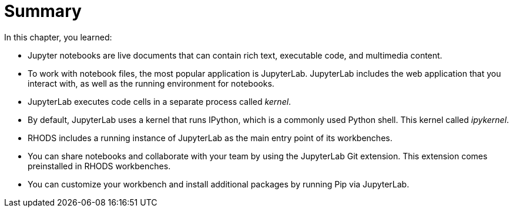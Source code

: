 = Summary

In this chapter, you learned:

* Jupyter notebooks are live documents that can contain rich text, executable code, and multimedia content.

* To work with notebook files, the most popular application is JupyterLab.
JupyterLab includes the web application that you interact with, as well as the running environment for notebooks.

* JupyterLab executes code cells in a separate process called _kernel_.

* By default, JupyterLab uses a kernel that runs IPython, which is a commonly used Python shell.
This kernel called _ipykernel_.

* RHODS includes a running instance of JupyterLab as the main entry point of its workbenches.

* You can share notebooks and collaborate with your team by using the JupyterLab Git extension.
This extension comes preinstalled in RHODS workbenches.

* You can customize your workbench and install additional packages by running Pip via JupyterLab.